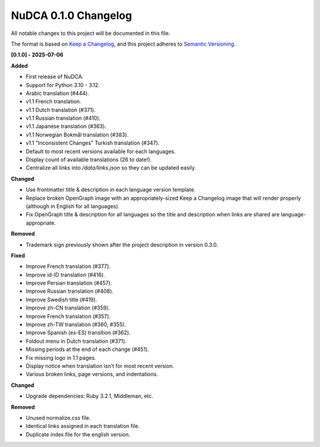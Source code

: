 =====================
NuDCA 0.1.0 Changelog
=====================

All notable changes to this project will be documented in this file.

The format is based on `Keep a Changelog <https://keepachangelog.com/en/1.1.0/>`_,
and this project adheres to `Semantic Versioning <https://semver.org/spec/v2.0.0.html>`_.

**[0.1.0] - 2025-07-06**

**Added**

- First release of NuDCA.
- Support for Python 3.10 - 3.12.
- Arabic translation (#444).
- v1.1 French translation.
- v1.1 Dutch translation (#371).
- v1.1 Russian translation (#410).
- v1.1 Japanese translation (#363).
- v1.1 Norwegian Bokmål translation (#383).
- v1.1 "Inconsistent Changes" Turkish translation (#347).
- Default to most recent versions available for each languages.
- Display count of available translations (26 to date!).
- Centralize all links into `/data/links.json` so they can be updated easily.


**Changed**

- Use frontmatter title & description in each language version template.
- Replace broken OpenGraph image with an appropriately-sized Keep a Changelog 
  image that will render properly (although in English for all languages).
- Fix OpenGraph title & description for all languages so the title and
  description when links are shared are language-appropriate.

**Removed**

- Trademark sign previously shown after the project description in version 0.3.0.


**Fixed**

- Improve French translation (#377).
- Improve id-ID translation (#416).
- Improve Persian translation (#457).
- Improve Russian translation (#408).
- Improve Swedish title (#419).
- Improve zh-CN translation (#359).
- Improve French translation (#357).
- Improve zh-TW translation (#360, #355).
- Improve Spanish (es-ES) transltion (#362).
- Foldout menu in Dutch translation (#371).
- Missing periods at the end of each change (#451).
- Fix missing logo in 1.1 pages.
- Display notice when translation isn't for most recent version.
- Various broken links, page versions, and indentations.

**Changed**

- Upgrade dependencies: Ruby 3.2.1, Middleman, etc.

**Removed**

- Unused normalize.css file.
- Identical links assigned in each translation file.
- Duplicate index file for the english version.

